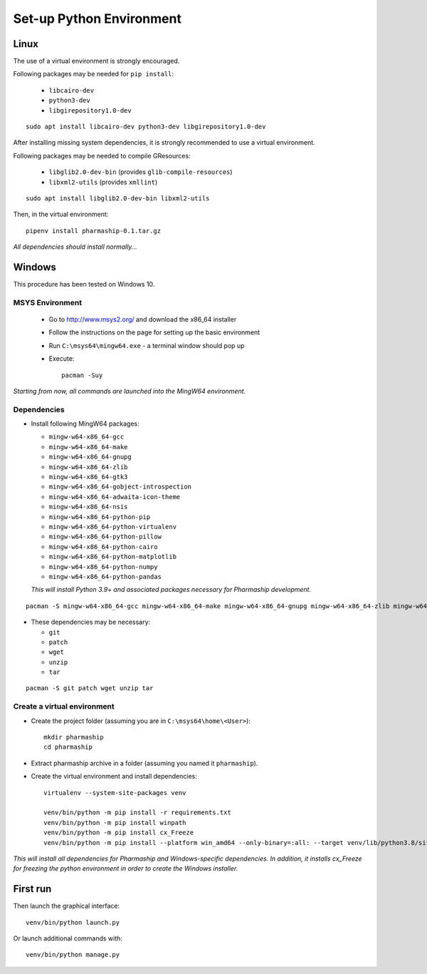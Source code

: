 Set-up Python Environment
=========================

Linux
-----
The use of a virtual environment is strongly encouraged.

Following packages may be needed for ``pip install``:

    * ``libcairo-dev``
    * ``python3-dev``
    * ``libgirepository1.0-dev``

::

    sudo apt install libcairo-dev python3-dev libgirepository1.0-dev

After installing missing system dependencies, it is strongly recommended to use
a virtual environment.

Following packages may be needed to compile GResources:

    * ``libglib2.0-dev-bin`` (provides ``glib-compile-resources``)
    * ``libxml2-utils`` (provides ``xmllint``)

::

    sudo apt install libglib2.0-dev-bin libxml2-utils


Then, in the virtual environment::

    pipenv install pharmaship-0.1.tar.gz


*All dependencies should install normally...*

Windows
-------
This procedure has been tested on Windows 10.

MSYS Environment
^^^^^^^^^^^^^^^^

  * Go to http://www.msys2.org/ and download the x86_64 installer
  * Follow the instructions on the page for setting up the basic environment
  * Run ``C:\msys64\mingw64.exe`` - a terminal window should pop up
  * Execute::

      pacman -Suy

*Starting from now, all commands are launched into the MingW64 environment.*


Dependencies
^^^^^^^^^^^^
* Install following MingW64 packages:

  * ``mingw-w64-x86_64-gcc``
  * ``mingw-w64-x86_64-make``
  * ``mingw-w64-x86_64-gnupg``
  * ``mingw-w64-x86_64-zlib``
  * ``mingw-w64-x86_64-gtk3``
  * ``mingw-w64-x86_64-gobject-introspection``
  * ``mingw-w64-x86_64-adwaita-icon-theme``
  * ``mingw-w64-x86_64-nsis``
  * ``mingw-w64-x86_64-python-pip``
  * ``mingw-w64-x86_64-python-virtualenv``
  * ``mingw-w64-x86_64-python-pillow``
  * ``mingw-w64-x86_64-python-cairo``
  * ``mingw-w64-x86_64-python-matplotlib``
  * ``mingw-w64-x86_64-python-numpy``
  * ``mingw-w64-x86_64-python-pandas``

  *This will install Python 3.9+ and associated packages necessary for Pharmaship
  development.*


::

  pacman -S mingw-w64-x86_64-gcc mingw-w64-x86_64-make mingw-w64-x86_64-gnupg mingw-w64-x86_64-zlib mingw-w64-x86_64-gtk3 mingw-w64-x86_64-gobject-introspection mingw-w64-x86_64-adwaita-icon-theme mingw-w64-x86_64-nsis mingw-w64-x86_64-python-pip mingw-w64-x86_64-python-virtualenv mingw-w64-x86_64-python-pillow mingw-w64-x86_64-python-cairo mingw-w64-x86_64-python-matplotlib mingw-w64-x86_64-python-numpy mingw-w64-x86_64-python-pandas

* These dependencies may be necessary:

  * ``git``
  * ``patch``
  * ``wget``
  * ``unzip``
  * ``tar``

::

  pacman -S git patch wget unzip tar

Create a virtual environment
^^^^^^^^^^^^^^^^^^^^^^^^^^^^
* Create the project folder (assuming you are in ``C:\msys64\home\<User>``)::

      mkdir pharmaship
      cd pharmaship

* Extract pharmaship archive in a folder (assuming you named it ``pharmaship``).

* Create the virtual environment and install dependencies::

      virtualenv --system-site-packages venv

      venv/bin/python -m pip install -r requirements.txt
      venv/bin/python -m pip install winpath
      venv/bin/python -m pip install cx_Freeze
      venv/bin/python -m pip install --platform win_amd64 --only-binary=:all: --target venv/lib/python3.8/site-packages --upgrade pywin32

*This will install all dependencies for Pharmaship and Windows-specific
dependencies. In addition, it installs cx_Freeze for freezing the python
environment in order to create the Windows installer.*

First run
---------

Then launch the graphical interface::

    venv/bin/python launch.py


Or launch additional commands with::

    venv/bin/python manage.py
